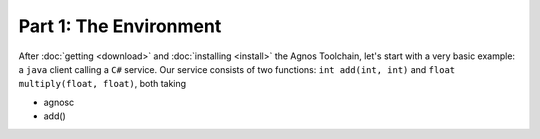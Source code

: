 Part 1: The Environment
=======================

After :doc:`getting <download>` and :doc:`installing <install>` the Agnos 
Toolchain, let's start with a very basic example: a ``java`` client calling
a ``C#`` service. Our service consists of two functions: ``int add(int, int)`` 
and ``float multiply(float, float)``,
both taking  


* agnosc
* add()
